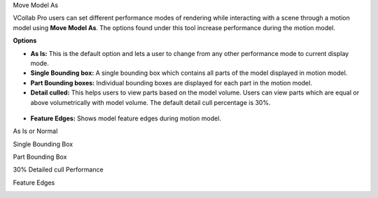 Move Model As

VCollab Pro users can set different performance modes of rendering while
interacting with a scene through a motion model using **Move Model As**.
The options found under this tool increase performance during the motion
model.

|image1|

**Options**

-  **As Is:** This is the default option and lets a user to change from
   any other performance mode to current display mode.

-  **Single Bounding box:** A single bounding box which contains all
   parts of the model displayed in motion model.

-  **Part Bounding boxes:** Individual bounding boxes are displayed for
   each part in the motion model.

-  **Detail culled:** This helps users to view parts based on the model
   volume. Users can view parts which are equal or above
   volumetrically with model volume. The default detail cull
   percentage is 30%.

..

   |image2|

-  **Feature Edges:** Shows model feature edges during motion model.

As Is or Normal

|image3|

Single Bounding Box

|image4|

Part Bounding Box

|image5|

30% Detailed cull Performance

|image6|

Feature Edges

|image7|

.. |image1| image:: JPGImages/cae_Move_Model_As_Panel.png

.. |image2| image:: JPGImages/cae_Move_Model_As_DetailCull_Setting.png

.. |image3| image:: JPGImages/cae_Move_Model_As_Normal.png

.. |image4| image:: JPGImages/cae_Move_Model_As_SingleBoundingBox.png

.. |image5| image:: JPGImages/cae_Move_Model_As_PartBoundingBox.png

.. |image6| image:: JPGImages/cae_Move_Model_As_30%DetailecullPerformance.png

.. |image7| image:: JPGImages/cae_Move_Model_As_Feature_Edges.png

